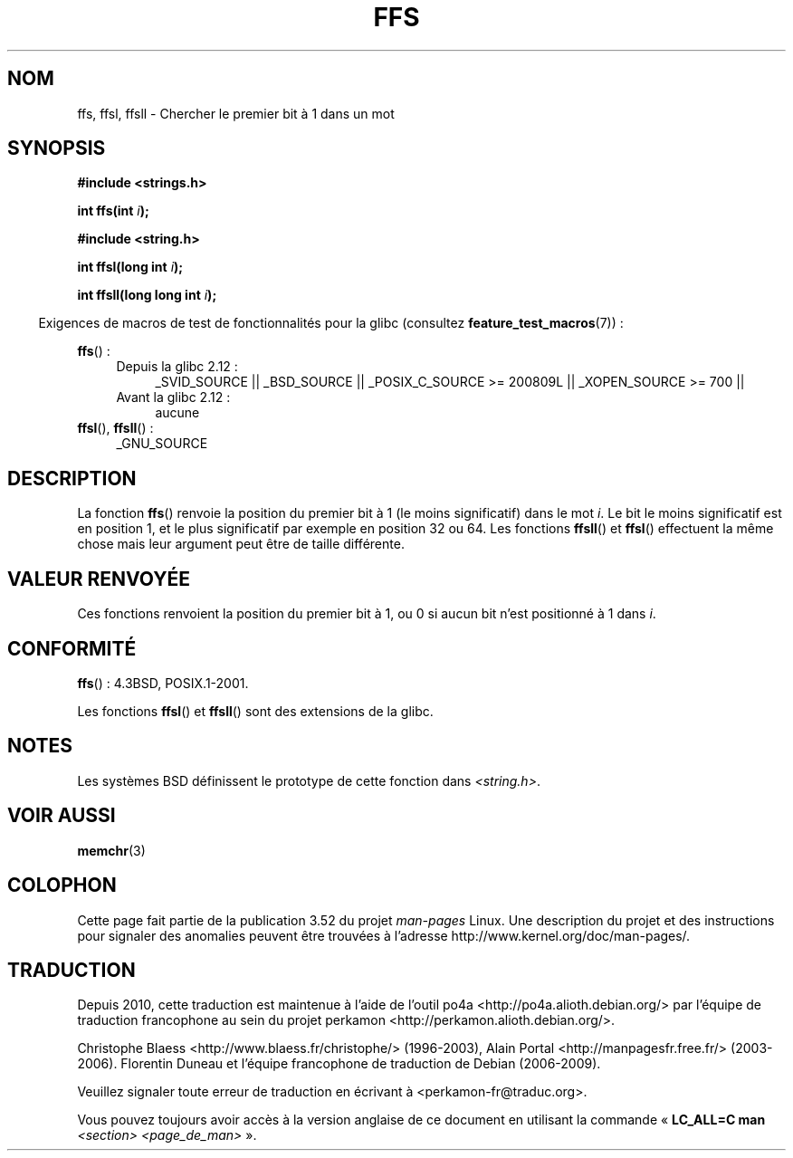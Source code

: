 .\" Copyright 1993 David Metcalfe (david@prism.demon.co.uk)
.\"
.\" %%%LICENSE_START(VERBATIM)
.\" Permission is granted to make and distribute verbatim copies of this
.\" manual provided the copyright notice and this permission notice are
.\" preserved on all copies.
.\"
.\" Permission is granted to copy and distribute modified versions of this
.\" manual under the conditions for verbatim copying, provided that the
.\" entire resulting derived work is distributed under the terms of a
.\" permission notice identical to this one.
.\"
.\" Since the Linux kernel and libraries are constantly changing, this
.\" manual page may be incorrect or out-of-date.  The author(s) assume no
.\" responsibility for errors or omissions, or for damages resulting from
.\" the use of the information contained herein.  The author(s) may not
.\" have taken the same level of care in the production of this manual,
.\" which is licensed free of charge, as they might when working
.\" professionally.
.\"
.\" Formatted or processed versions of this manual, if unaccompanied by
.\" the source, must acknowledge the copyright and authors of this work.
.\" %%%LICENSE_END
.\"
.\" References consulted:
.\"     Linux libc source code
.\"     Lewine's _POSIX Programmer's Guide_ (O'Reilly & Associates, 1991)
.\"     386BSD man pages
.\" Modified Sat Jul 24 19:39:35 1993 by Rik Faith (faith@cs.unc.edu)
.\"
.\" Modified 2003 Walter Harms (walter.harms@informatik.uni-oldenburg.de)
.\"
.\"*******************************************************************
.\"
.\" This file was generated with po4a. Translate the source file.
.\"
.\"*******************************************************************
.TH FFS 3 "20 septembre 2010" GNU "Manuel du programmeur Linux"
.SH NOM
ffs, ffsl, ffsll \- Chercher le premier bit à 1 dans un mot
.SH SYNOPSIS
.nf
\fB#include <strings.h>\fP
.sp
\fBint ffs(int \fP\fIi\fP\fB);\fP
.sp
\fB#include <string.h>\fP
.sp
\fBint ffsl(long int \fP\fIi\fP\fB);\fP
.sp
\fBint ffsll(long long int \fP\fIi\fP\fB);\fP
.fi
.sp
.in -4n
Exigences de macros de test de fonctionnalités pour la glibc (consultez
\fBfeature_test_macros\fP(7))\ :
.in
.PD 0
.ad l
.sp
\fBffs\fP()\ :
.RS 4
.TP  4
Depuis la glibc 2.12\ :
_SVID_SOURCE || _BSD_SOURCE || _POSIX_C_SOURCE\ >=\ 200809L ||
_XOPEN_SOURCE\ >=\ 700 ||
.TP 
Avant la glibc 2.12\ :
aucune
.RE
.PP
\fBffsl\fP(), \fBffsll\fP()\ :
.RS 4
_GNU_SOURCE
.RE
.ad
.PD
.SH DESCRIPTION
La fonction \fBffs\fP() renvoie la position du premier bit à 1 (le moins
significatif) dans le mot \fIi\fP. Le bit le moins significatif est en position
1, et le plus significatif par exemple en position 32 ou 64. Les fonctions
\fBffsll\fP() et \fBffsl\fP() effectuent la même chose mais leur argument peut
être de taille différente.
.SH "VALEUR RENVOYÉE"
Ces fonctions renvoient la position du premier bit à 1, ou 0 si aucun bit
n'est positionné à 1 dans \fIi\fP.
.SH CONFORMITÉ
\fBffs\fP()\ : 4.3BSD, POSIX.1\-2001.

Les fonctions \fBffsl\fP() et \fBffsll\fP() sont des extensions de la glibc.
.SH NOTES
Les systèmes BSD définissent le prototype de cette fonction dans
\fI<string.h>\fP.
.SH "VOIR AUSSI"
\fBmemchr\fP(3)
.SH COLOPHON
Cette page fait partie de la publication 3.52 du projet \fIman\-pages\fP
Linux. Une description du projet et des instructions pour signaler des
anomalies peuvent être trouvées à l'adresse
\%http://www.kernel.org/doc/man\-pages/.
.SH TRADUCTION
Depuis 2010, cette traduction est maintenue à l'aide de l'outil
po4a <http://po4a.alioth.debian.org/> par l'équipe de
traduction francophone au sein du projet perkamon
<http://perkamon.alioth.debian.org/>.
.PP
Christophe Blaess <http://www.blaess.fr/christophe/> (1996-2003),
Alain Portal <http://manpagesfr.free.fr/> (2003-2006).
Florentin Duneau et l'équipe francophone de traduction de Debian\ (2006-2009).
.PP
Veuillez signaler toute erreur de traduction en écrivant à
<perkamon\-fr@traduc.org>.
.PP
Vous pouvez toujours avoir accès à la version anglaise de ce document en
utilisant la commande
«\ \fBLC_ALL=C\ man\fR \fI<section>\fR\ \fI<page_de_man>\fR\ ».
